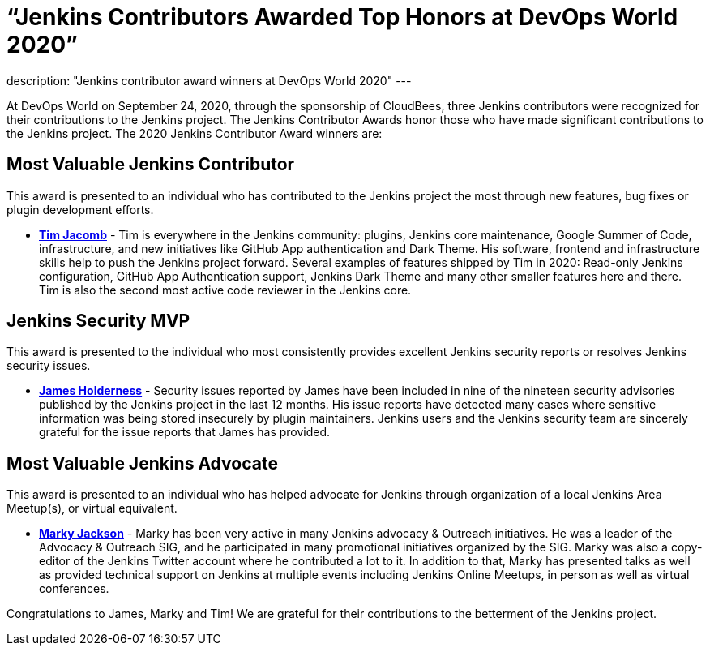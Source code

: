 = “Jenkins Contributors Awarded Top Honors at DevOps World 2020”
:page-tags: event, devopsworld2020

:page-author: alyssat
description: "Jenkins contributor award winners at DevOps World 2020"
---

At DevOps World on September 24, 2020, through the sponsorship of CloudBees, three Jenkins contributors were recognized for their contributions to the Jenkins project.  The Jenkins Contributor Awards honor those who have made significant contributions to the Jenkins project.  The 2020 Jenkins Contributor Award winners are:

== Most Valuable Jenkins Contributor
This award is presented to an individual who has contributed to the Jenkins project the most through new features, bug fixes or plugin development efforts.

* **link:https://github.com/timja[Tim Jacomb]** - Tim is everywhere in the Jenkins community: plugins, Jenkins core maintenance, Google Summer of Code, infrastructure, and new initiatives like GitHub App authentication and Dark Theme. His software, frontend and infrastructure skills help to push the Jenkins project forward. Several examples of features shipped by Tim in 2020: Read-only Jenkins configuration, GitHub App Authentication support, Jenkins Dark Theme and many other smaller features here and there. Tim is also the second most active code reviewer in the Jenkins core.

== Jenkins Security MVP
This award is presented to the individual who most consistently provides excellent Jenkins security reports or resolves Jenkins security issues.

* **link:https://github.com/j4james[James Holderness]** - Security issues reported by James have been included in nine of the nineteen security advisories published by the Jenkins project in the last 12 months. His issue reports have detected many cases where sensitive information was being stored insecurely by plugin maintainers. Jenkins users and the Jenkins security team are sincerely grateful for the issue reports that James has provided.

== Most Valuable Jenkins Advocate
This award is presented to an individual who has helped advocate for Jenkins through organization of a local Jenkins Area Meetup(s), or virtual equivalent.

* **link:https://github.com/markyjackson-taulia[Marky Jackson]** -  Marky has been very active in many Jenkins advocacy & Outreach initiatives. He was a leader of the Advocacy & Outreach SIG, and he participated in many promotional initiatives organized by the SIG. Marky was also a copy-editor of the Jenkins Twitter account where he contributed a lot to it. In addition to that, Marky has presented talks as well as provided technical support on Jenkins at multiple events including Jenkins Online Meetups, in person as well as virtual conferences.

Congratulations to James, Marky and Tim! We are grateful for their contributions to the betterment of the Jenkins project.
